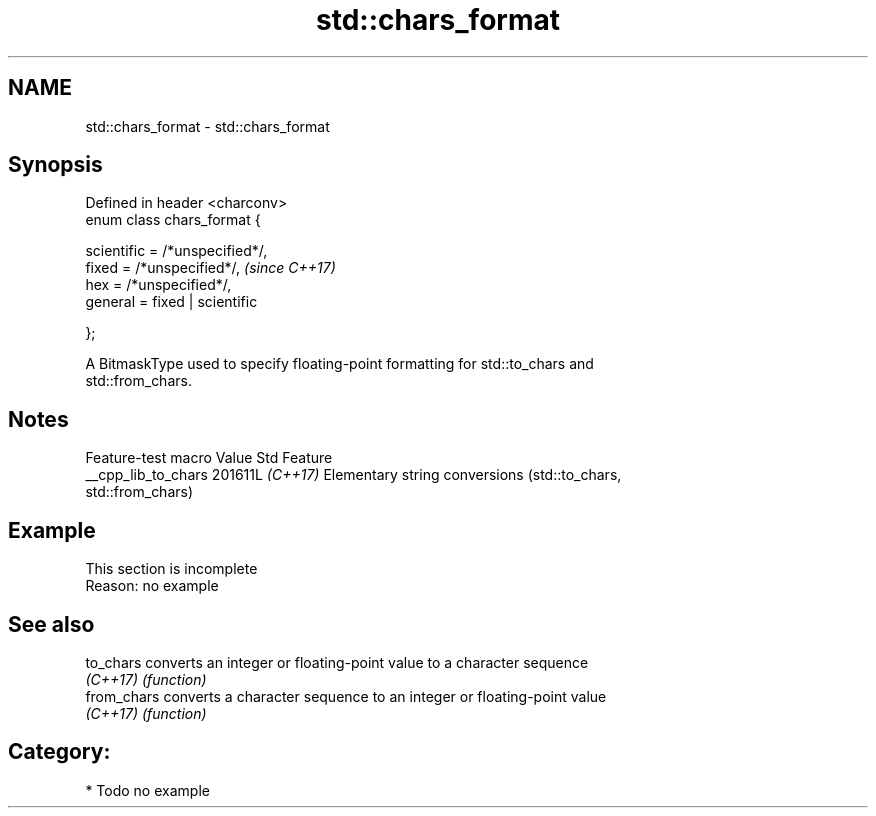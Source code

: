 .TH std::chars_format 3 "2024.06.10" "http://cppreference.com" "C++ Standard Libary"
.SH NAME
std::chars_format \- std::chars_format

.SH Synopsis
   Defined in header <charconv>
   enum class chars_format {

       scientific = /*unspecified*/,
       fixed = /*unspecified*/,       \fI(since C++17)\fP
       hex = /*unspecified*/,
       general = fixed | scientific

   };

   A BitmaskType used to specify floating-point formatting for std::to_chars and
   std::from_chars.

.SH Notes

   Feature-test macro  Value    Std                        Feature
   __cpp_lib_to_chars 201611L \fI(C++17)\fP Elementary string conversions (std::to_chars,
                                      std::from_chars)

.SH Example

    This section is incomplete
    Reason: no example

.SH See also

   to_chars   converts an integer or floating-point value to a character sequence
   \fI(C++17)\fP    \fI(function)\fP
   from_chars converts a character sequence to an integer or floating-point value
   \fI(C++17)\fP    \fI(function)\fP

.SH Category:
     * Todo no example
